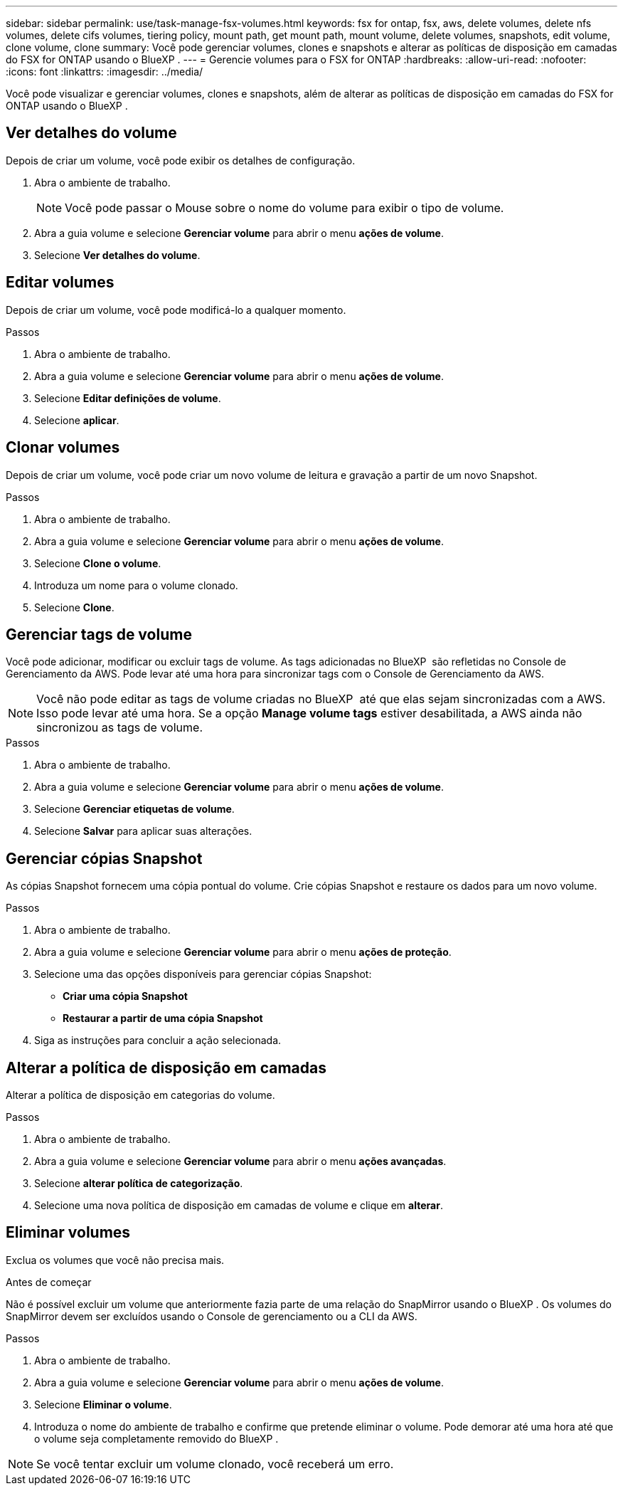 ---
sidebar: sidebar 
permalink: use/task-manage-fsx-volumes.html 
keywords: fsx for ontap, fsx, aws, delete volumes, delete nfs volumes, delete cifs volumes, tiering policy, mount path, get mount path, mount volume, delete volumes, snapshots, edit volume, clone volume, clone 
summary: Você pode gerenciar volumes, clones e snapshots e alterar as políticas de disposição em camadas do FSX for ONTAP usando o BlueXP . 
---
= Gerencie volumes para o FSX for ONTAP
:hardbreaks:
:allow-uri-read: 
:nofooter: 
:icons: font
:linkattrs: 
:imagesdir: ../media/


[role="lead"]
Você pode visualizar e gerenciar volumes, clones e snapshots, além de alterar as políticas de disposição em camadas do FSX for ONTAP usando o BlueXP .



== Ver detalhes do volume

Depois de criar um volume, você pode exibir os detalhes de configuração.

. Abra o ambiente de trabalho.
+

NOTE: Você pode passar o Mouse sobre o nome do volume para exibir o tipo de volume.

. Abra a guia volume e selecione *Gerenciar volume* para abrir o menu *ações de volume*.
. Selecione *Ver detalhes do volume*.




== Editar volumes

Depois de criar um volume, você pode modificá-lo a qualquer momento.

.Passos
. Abra o ambiente de trabalho.
. Abra a guia volume e selecione *Gerenciar volume* para abrir o menu *ações de volume*.
. Selecione *Editar definições de volume*.
. Selecione *aplicar*.




== Clonar volumes

Depois de criar um volume, você pode criar um novo volume de leitura e gravação a partir de um novo Snapshot.

.Passos
. Abra o ambiente de trabalho.
. Abra a guia volume e selecione *Gerenciar volume* para abrir o menu *ações de volume*.
. Selecione *Clone o volume*.
. Introduza um nome para o volume clonado.
. Selecione *Clone*.




== Gerenciar tags de volume

Você pode adicionar, modificar ou excluir tags de volume. As tags adicionadas no BlueXP  são refletidas no Console de Gerenciamento da AWS. Pode levar até uma hora para sincronizar tags com o Console de Gerenciamento da AWS.


NOTE: Você não pode editar as tags de volume criadas no BlueXP  até que elas sejam sincronizadas com a AWS. Isso pode levar até uma hora. Se a opção *Manage volume tags* estiver desabilitada, a AWS ainda não sincronizou as tags de volume.

.Passos
. Abra o ambiente de trabalho.
. Abra a guia volume e selecione *Gerenciar volume* para abrir o menu *ações de volume*.
. Selecione *Gerenciar etiquetas de volume*.
. Selecione *Salvar* para aplicar suas alterações.




== Gerenciar cópias Snapshot

As cópias Snapshot fornecem uma cópia pontual do volume. Crie cópias Snapshot e restaure os dados para um novo volume.

.Passos
. Abra o ambiente de trabalho.
. Abra a guia volume e selecione *Gerenciar volume* para abrir o menu *ações de proteção*.
. Selecione uma das opções disponíveis para gerenciar cópias Snapshot:
+
** *Criar uma cópia Snapshot*
** *Restaurar a partir de uma cópia Snapshot*


. Siga as instruções para concluir a ação selecionada.




== Alterar a política de disposição em camadas

Alterar a política de disposição em categorias do volume.

.Passos
. Abra o ambiente de trabalho.
. Abra a guia volume e selecione *Gerenciar volume* para abrir o menu *ações avançadas*.
. Selecione *alterar política de categorização*.
. Selecione uma nova política de disposição em camadas de volume e clique em *alterar*.




== Eliminar volumes

Exclua os volumes que você não precisa mais.

.Antes de começar
Não é possível excluir um volume que anteriormente fazia parte de uma relação do SnapMirror usando o BlueXP . Os volumes do SnapMirror devem ser excluídos usando o Console de gerenciamento ou a CLI da AWS.

.Passos
. Abra o ambiente de trabalho.
. Abra a guia volume e selecione *Gerenciar volume* para abrir o menu *ações de volume*.
. Selecione *Eliminar o volume*.
. Introduza o nome do ambiente de trabalho e confirme que pretende eliminar o volume. Pode demorar até uma hora até que o volume seja completamente removido do BlueXP .



NOTE: Se você tentar excluir um volume clonado, você receberá um erro.
